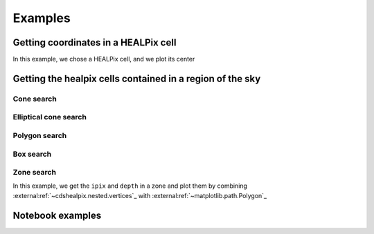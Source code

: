********
Examples
********

Getting coordinates in a HEALPix cell
=====================================

In this example, we chose a HEALPix cell, and we plot its center

.. plot:: examples/healpix_to_lonlat.py
    :include-source:


Getting the healpix cells contained in a region of the sky
==========================================================

Cone search
-----------

.. plot:: examples/search_methods/cone_search.py
    :include-source:

Elliptical cone search
----------------------

.. plot:: examples/search_methods/elliptic_search.py
    :include-source:

Polygon search
--------------

.. plot:: examples/search_methods/polygon_search.py
    :include-source:

Box search
----------

.. plot:: examples/search_methods/box_search.py
    :include-source:

Zone search
-----------

In this example, we get the ``ipix`` and ``depth`` in a zone and plot them by combining
:external:ref:`~cdshealpix.nested.vertices`_ with :external:ref:`~matplotlib.path.Polygon`_

.. plot:: examples/search_methods/zone_search.py
    :include-source:

Notebook examples
=================

.. nbgallery::
    ../_collections/notebooks/coordinate_conversion.ipynb
    ../_collections/notebooks/external_neighbours.ipynb
